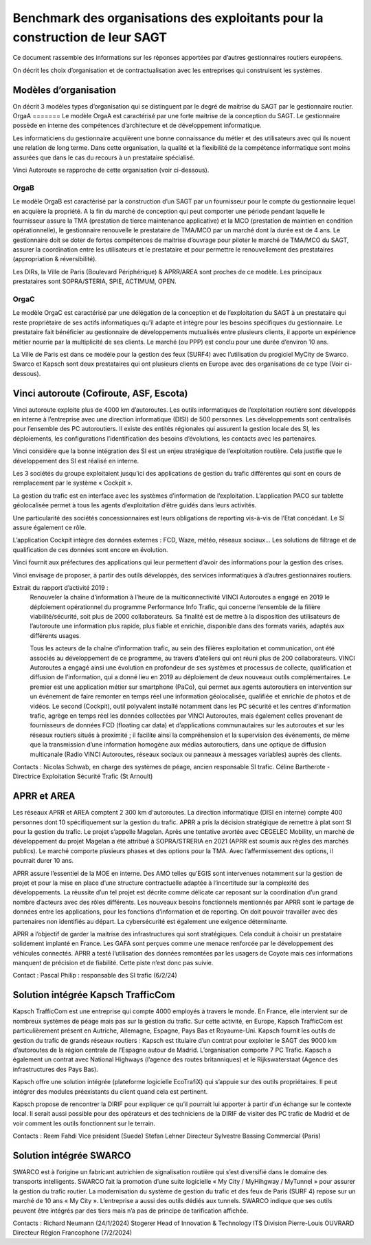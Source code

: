 Benchmark des organisations des exploitants pour la construction de leur SAGT
###################################################################################

Ce document rassemble des informations sur les réponses apportées par d’autres gestionnaires routiers européens. 

On décrit les choix d’organisation et de contractualisation avec les entreprises qui construisent les systèmes.

Modèles d’organisation
**************************
On décrit 3 modèles types d’organisation qui se distinguent par le degré de maitrise du SAGT par le gestionnaire routier.
OrgaA
=======
Le modèle OrgaA est caractérisé par une forte maitrise de la conception du SAGT. Le gestionnaire possède en interne des compétences d’architecture et de développement informatique.

Les informaticiens du gestionnaire acquièrent une bonne connaissance du métier et des utilisateurs avec qui ils nouent une relation de long terme. Dans cette organisation, la qualité et la flexibilité de la compétence informatique sont moins assurées que dans le cas du recours à un prestataire spécialisé.

Vinci Autoroute se rapproche de cette organisation (voir ci-dessous).

OrgaB
=========
Le modèle OrgaB est caractérisé par la construction d’un SAGT par un fournisseur pour le compte du gestionnaire lequel en acquière la propriété. A la fin du marché de conception qui peut comporter une période pendant laquelle le fournisseur assure la TMA (prestation de tierce maintenance applicative) et la MCO (prestation de maintien en condition opérationnelle), le gestionnaire renouvelle le prestataire de TMA/MCO par un marché dont la durée est de 4 ans. Le gestionnaire doit se doter de fortes compétences de maitrise d’ouvrage pour piloter le marché de TMA/MCO du SAGT, assurer la coordination entre les utilisateurs et le prestataire et pour permettre le renouvellement des prestataires (appropriation & réversibilité). 

Les DIRs, la Ville de Paris (Boulevard Périphérique) & APRR/AREA sont proches de ce modèle. Les principaux prestataires sont SOPRA/STERIA, SPIE, ACTIMUM, OPEN.

OrgaC
========
Le modèle OrgaC est caractérisé par une délégation de la conception et de l’exploitation du SAGT à un prestataire qui reste propriétaire de ses actifs informatiques qu’il adapte et intègre pour les besoins spécifiques du gestionnaire. Le prestataire fait bénéficier au gestionnaire de développements mutualisés entre plusieurs clients, il apporte un expérience métier nourrie par la multiplicité de ses clients. Le marché (ou PPP) est conclu pour une durée d’environ 10 ans.

La Ville de Paris est dans ce modèle pour la gestion des feux (SURF4) avec l’utilisation du progiciel MyCity de Swarco. Swarco et Kapsch sont deux prestataires qui ont plusieurs clients en Europe avec des organisations de ce type (Voir ci-dessous).


Vinci autoroute (Cofiroute, ASF, Escota)
*****************************************
Vinci autoroute exploite plus de 4000 km d’autoroutes.
Les outils informatiques de l’exploitation routière sont développés en interne à l’entreprise avec une direction informatique (DISI) de 500 personnes. Les développements sont centralisés pour l’ensemble des PC autoroutiers. 
Il existe des entités régionales qui assurent la gestion locale des SI, les déploiements, les configurations l’identification des besoins d’évolutions, les contacts avec les partenaires.

Vinci considère que la bonne intégration des SI est un enjeu stratégique de l’exploitation routière. Cela justifie que le développement des SI est réalisé en interne.

Les 3 sociétés du groupe exploitaient jusqu’ici des applications de gestion du trafic différentes qui sont en cours de remplacement par le système « Cockpit ».

La gestion du trafic est en interface avec les systèmes d’information de l’exploitation. L’application PACO sur tablette géolocalisée permet à tous les agents d’exploitation d’être guidés dans leurs activités.

Une particularité des sociétés concessionnaires est leurs obligations de reporting vis-à-vis de l’Etat concédant. Le SI assure également ce rôle.

L’application Cockpit intègre des données externes : FCD, Waze, météo, réseaux sociaux…
Les solutions de filtrage et de qualification de ces données sont encore en évolution.

Vinci fournit aux préfectures des applications qui leur permettent d’avoir des informations pour la gestion des crises.

Vinci envisage de proposer, à partir des outils développés, des services informatiques à d’autres gestionnaires routiers.

Extrait du rapport d’activité 2019 :
  Renouveler la chaîne d’information à l’heure de la multiconnectivité
  VINCI Autoroutes a engagé en 2019 le déploiement opérationnel du programme Performance Info Trafic, qui concerne l’ensemble de la filière viabilité/sécurité, soit plus de 2000 collaborateurs. Sa finalité est de mettre à la disposition des utilisateurs de l’autoroute une information plus rapide, plus fiable et enrichie, disponible dans des formats variés, adaptés aux différents usages.

  Tous les acteurs de la chaîne d’information trafic, au sein des filières exploitation et communication, ont été associés au développement de ce programme, au travers d’ateliers qui ont réuni plus de 200 collaborateurs. VINCI Autoroutes a engagé ainsi une évolution en profondeur de ses systèmes et processus de collecte, qualification et diffusion de l’information, qui a donné lieu en 2019 au déploiement de deux nouveaux outils complémentaires. Le premier est une application métier sur smartphone (PaCo), qui permet aux agents autoroutiers en intervention sur un événement de faire remonter en temps réel une information géolocalisée, qualifiée et enrichie de photos et de vidéos. Le second  (Cockpit), outil polyvalent installé notamment dans les PC sécurité et les centres d’information trafic, agrège en temps réel les données collectées par VINCI Autoroutes, mais également celles provenant de fournisseurs de données FCD (floating car data) et d’applications communautaires sur les autoroutes et sur les réseaux routiers situés à proximité ; il facilite ainsi la compréhension et la supervision des événements, de même que la transmission d’une information homogène aux médias autoroutiers, dans une optique de diffusion multicanale (Radio VINCI Autoroutes, réseaux sociaux ou panneaux à messages variables) auprès des clients.

Contacts :
Nicolas Schwab, en charge des systèmes de péage, ancien responsable SI trafic.
Céline Bartherote - Directrice Exploitation Sécurité Trafic (St Arnoult)


APRR et AREA
*****************
Les réseaux APRR et AREA comptent 2 300 km d'autoroutes. 
La direction informatique (DISI en interne) compte 400 personnes dont 10 spécifiquement sur la gestion du trafic.
APRR a pris la décision stratégique de remettre à plat sont SI pour la gestion du trafic. Le projet s’appelle Magelan.
Après une tentative avortée avec CEGELEC Mobility, un marché de développement du projet Magelan a été attribué à SOPRA/STRERIA en 2021 (APRR est soumis aux règles des marchés publics). Le marché comporte plusieurs phases et des options pour la TMA. Avec l’affermissement des options, il pourrait durer 10 ans.

APRR assure l’essentiel de la MOE en interne. Des AMO telles qu’EGIS sont intervenues notamment sur la gestion de projet et pour la mise en place d’une structure contractuelle adaptée à l’incertitude sur la complexité des développements.
La réussite d’un tel projet est décrite comme délicate car reposant sur la coordination d’un grand nombre d’acteurs avec des rôles différents.
Les nouveaux besoins fonctionnels mentionnés par APRR sont le partage de données entre les applications, pour les fonctions d’information et de reporting. On doit pouvoir travailler avec des partenaires non identifiés au départ. La cybersécurité est également une exigence déterminante. 

APRR a l’objectif de garder la maitrise des infrastructures qui sont stratégiques. Cela conduit à choisir un prestataire solidement implanté en France.
Les GAFA sont perçues comme une menace renforcée par le développement des véhicules connectés.
APRR a testé l’utilisation des données remontées par les usagers de Coyote mais ces informations manquent de précision et de fiabilité.  Cette piste n’est donc pas suivie.

Contact :
Pascal Philip : responsable des SI trafic   (6/2/24)


Solution intégrée  Kapsch TrafficCom
****************************************
Kapsch TrafficCom est une entreprise qui compte 4000 employés à travers le monde. En France, elle intervient sur de nombreux systèmes de péage mais pas sur la gestion du trafic.
Sur cette activité, en Europe, Kapsch TrafficCom est particulièrement présent en Autriche, Allemagne, Espagne, Pays Bas et Royaume-Uni.
Kapsch fournit les outils de gestion du trafic de grands réseaux routiers :
Kapsch est titulaire d’un contrat pour exploiter le SAGT des 9000 km d’autoroutes de la région centrale de l’Espagne autour de Madrid. L’organisation comporte 7 PC Trafic.
Kapsch a également un contrat avec National Highways (l’agence des routes britanniques) et le Rijkswaterstaat (Agence des infrastructures des Pays Bas).

Kapsch offre une solution intégrée (plateforme logicielle EcoTrafiX) qui s’appuie sur des outils propriétaires. Il peut intégrer des modules préexistants du client quand cela est pertinent. 

Kapsch propose de rencontrer la DIRIF pour expliquer ce qu’il pourrait lui apporter à partir d’un échange sur le contexte local.
Il serait aussi possible pour des opérateurs et des techniciens de la DIRIF de visiter des PC trafic de Madrid et de voir comment les outils fonctionnent sur le terrain.

Contacts : 
Reem Fahdi Vice président (Suede)
Stefan Lehner Directeur
Sylvestre Bassing Commercial (Paris)

Solution intégrée  SWARCO
*********************************
SWARCO est à l’origine un fabricant autrichien de signalisation routière qui s’est diversifié dans le domaine des transports intelligents.
SWARCO fait la promotion d’une suite logicielle « My City / MyHihgway / MyTunnel » pour assurer la gestion du trafic routier.
La modernisation du système de gestion du trafic et des feux de Paris (SURF 4) repose sur un marché de 10 ans « My City ».  
L’entreprise a aussi des outils dédiés aux tunnels.
SWARCO indique que ses outils peuvent être intégrés par des tiers mais n’a pas de principe de tarification affichée.

Contacts :
Richard Neumann (24/1/2024)
Stogerer Head of Innovation & Technology ITS Division
Pierre-Louis OUVRARD Directeur Région Francophone (7/2/2024)











